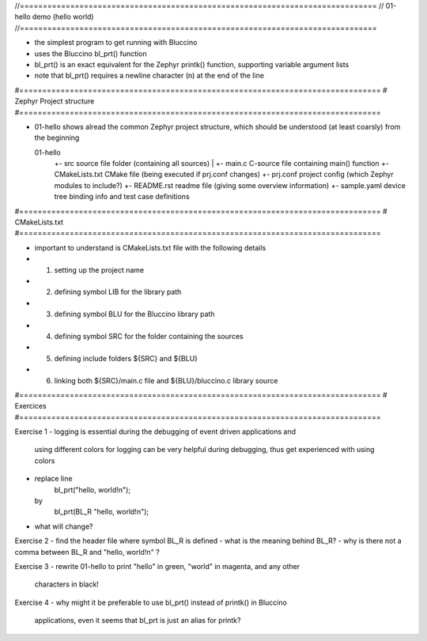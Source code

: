 //==============================================================================
// 01-hello demo (hello world)
//==============================================================================

- the simplest program to get running with Bluccino
- uses the Bluccino bl_prt() function
- bl_prt() is an exact equivalent for the Zephyr printk() function, supporting
  variable argument lists
- note that bl_prt() requires a newline character (\n) at the end of the line

#===============================================================================
# Zephyr Project structure
#===============================================================================

- 01-hello shows alread the common Zephyr project structure, which should be
  understood (at least coarsly) from the beginning

  01-hello
     +- src                  source file folder (containing all sources)
     |  +- main.c            C-source file containing main() function
     +- CMakeLists.txt       CMake file (being executed if prj.conf changes)
     +- prj.conf             project config (which Zephyr modules to include?)
     +- README.rst           readme file (giving some overview information)
     +- sample.yaml          device tree binding info and test case definitions

#===============================================================================
# CMakeLists.txt
#===============================================================================

- important to understand is CMakeLists.txt file with the following details
- 1) setting up the project name
- 2) defining symbol LIB for the library path
- 3) defining symbol BLU for the Bluccino library path
- 4) defining symbol SRC for the folder containing the sources
- 5) defining include folders ${SRC} and ${BLU}
- 6) linking both ${SRC}/main.c file and ${BLU}/bluccino.c library source

#===============================================================================
# Exercices
#===============================================================================

Exercise 1
- logging is essential during the debugging of event driven applications and
  using different colors for logging can be very helpful during debugging, thus
  get experienced with using colors
- replace line
     bl_prt("hello, world!\n");
  by
     bl_prt(BL_R "hello, world!\n");
- what will change?

Exercise 2
- find the header file where symbol BL_R is defined
- what is the meaning behind BL_R?
- why is there not a comma between BL_R and "hello, world!\n" ?

Exercise 3
- rewrite 01-hello to print "hello" in green, "world" in magenta, and any other
  characters in black!

Exercise 4
- why might it be preferable to use bl_prt() instead of printk() in Bluccino
  applications, even it seems that bl_prt is just an alias for printk?
